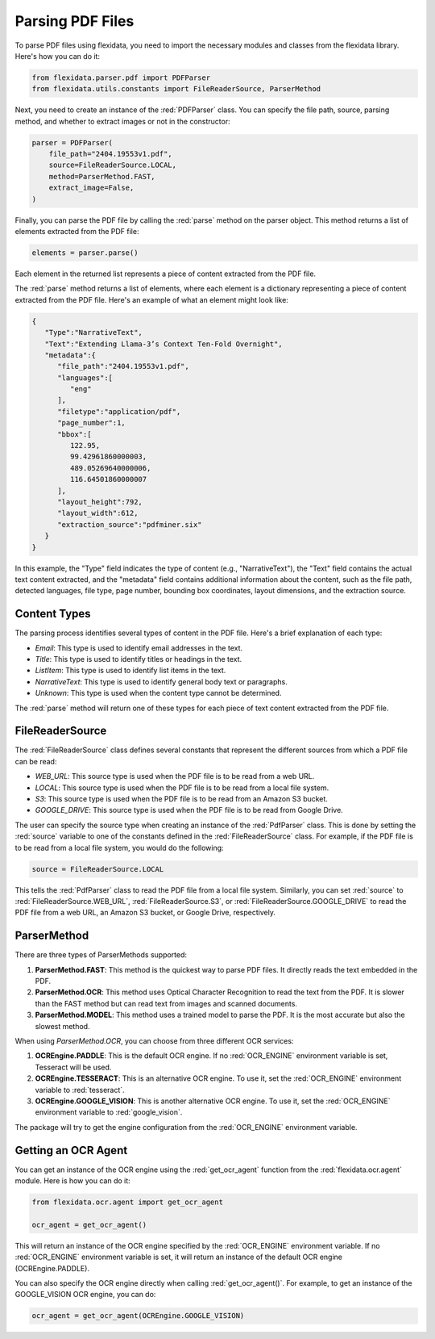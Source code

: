 Parsing PDF Files
============

To parse PDF files using flexidata, you need to import the necessary modules and classes from the flexidata library. Here's how you can do it:

.. code-block:: python

   from flexidata.parser.pdf import PDFParser
   from flexidata.utils.constants import FileReaderSource, ParserMethod

Next, you need to create an instance of the :red:`PDFParser` class. You can specify the file path, source, parsing method, and whether to extract images or not in the constructor:

.. code-block:: python

   parser = PDFParser(
       file_path="2404.19553v1.pdf",
       source=FileReaderSource.LOCAL,
       method=ParserMethod.FAST,
       extract_image=False,
   )

Finally, you can parse the PDF file by calling the :red:`parse` method on the parser object. This method returns a list of elements extracted from the PDF file:

.. code-block:: python

   elements = parser.parse()

Each element in the returned list represents a piece of content extracted from the PDF file.

The :red:`parse` method returns a list of elements, where each element is a dictionary representing a piece of content extracted from the PDF file. Here's an example of what an element might look like:

.. code-block:: json

   {
      "Type":"NarrativeText",
      "Text":"Extending Llama-3’s Context Ten-Fold Overnight",
      "metadata":{
         "file_path":"2404.19553v1.pdf",
         "languages":[
            "eng"
         ],
         "filetype":"application/pdf",
         "page_number":1,
         "bbox":[
            122.95,
            99.42961860000003,
            489.05269640000006,
            116.64501860000007
         ],
         "layout_height":792,
         "layout_width":612,
         "extraction_source":"pdfminer.six"
      }
   }

In this example, the "Type" field indicates the type of content (e.g., "NarrativeText"), the "Text" field contains the actual text content extracted, and the "metadata" field contains additional information about the content, such as the file path, detected languages, file type, page number, bounding box coordinates, layout dimensions, and the extraction source.

Content Types
-------------

The parsing process identifies several types of content in the PDF file. Here's a brief explanation of each type:

- `Email`: This type is used to identify email addresses in the text.
- `Title`: This type is used to identify titles or headings in the text.
- `ListItem`: This type is used to identify list items in the text.
- `NarrativeText`: This type is used to identify general body text or paragraphs.
- `Unknown`: This type is used when the content type cannot be determined.

The :red:`parse` method will return one of these types for each piece of text content extracted from the PDF file.

FileReaderSource
----------------

The :red:`FileReaderSource` class defines several constants that represent the different sources from which a PDF file can be read:

- `WEB_URL`: This source type is used when the PDF file is to be read from a web URL.
- `LOCAL`: This source type is used when the PDF file is to be read from a local file system.
- `S3`: This source type is used when the PDF file is to be read from an Amazon S3 bucket.
- `GOOGLE_DRIVE`: This source type is used when the PDF file is to be read from Google Drive.

The user can specify the source type when creating an instance of the :red:`PdfParser` class. This is done by setting the :red:`source` variable to one of the constants defined in the :red:`FileReaderSource` class. For example, if the PDF file is to be read from a local file system, you would do the following:

.. code-block:: python

   source = FileReaderSource.LOCAL

This tells the :red:`PdfParser` class to read the PDF file from a local file system. Similarly, you can set :red:`source` to :red:`FileReaderSource.WEB_URL`, :red:`FileReaderSource.S3`, or :red:`FileReaderSource.GOOGLE_DRIVE` to read the PDF file from a web URL, an Amazon S3 bucket, or Google Drive, respectively.

ParserMethod
------------

There are three types of ParserMethods supported:

1. **ParserMethod.FAST**: This method is the quickest way to parse PDF files. It directly reads the text embedded in the PDF.

2. **ParserMethod.OCR**: This method uses Optical Character Recognition to read the text from the PDF. It is slower than the FAST method but can read text from images and scanned documents.

3. **ParserMethod.MODEL**: This method uses a trained model to parse the PDF. It is the most accurate but also the slowest method.

When using `ParserMethod.OCR`, you can choose from three different OCR services:

1. **OCREngine.PADDLE**: This is the default OCR engine. If no :red:`OCR_ENGINE` environment variable is set, Tesseract will be used.

2. **OCREngine.TESSERACT**: This is an alternative OCR engine. To use it, set the :red:`OCR_ENGINE` environment variable to :red:`tesseract`.

3. **OCREngine.GOOGLE_VISION**: This is another alternative OCR engine. To use it, set the :red:`OCR_ENGINE` environment variable to :red:`google_vision`.

The package will try to get the engine configuration from the :red:`OCR_ENGINE` environment variable.

Getting an OCR Agent
--------------------

You can get an instance of the OCR engine using the :red:`get_ocr_agent` function from the :red:`flexidata.ocr.agent` module. Here is how you can do it:

.. code-block:: python

   from flexidata.ocr.agent import get_ocr_agent

   ocr_agent = get_ocr_agent()

This will return an instance of the OCR engine specified by the :red:`OCR_ENGINE` environment variable. If no :red:`OCR_ENGINE` environment variable is set, it will return an instance of the default OCR engine (OCREngine.PADDLE).

You can also specify the OCR engine directly when calling :red:`get_ocr_agent()`. For example, to get an instance of the GOOGLE_VISION OCR engine, you can do:

.. code-block:: python

   ocr_agent = get_ocr_agent(OCREngine.GOOGLE_VISION)